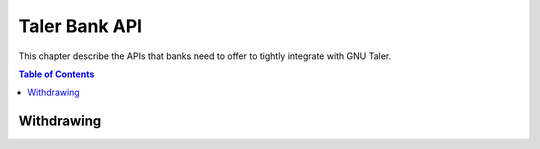 ..
  This file is part of GNU TALER.

  Copyright (C) 2014, 2015, 2016, 2017 Taler Systems SA

  TALER is free software; you can redistribute it and/or modify it under the
  terms of the GNU General Public License as published by the Free Software
  Foundation; either version 2.1, or (at your option) any later version.

  TALER is distributed in the hope that it will be useful, but WITHOUT ANY
  WARRANTY; without even the implied warranty of MERCHANTABILITY or FITNESS FOR
  A PARTICULAR PURPOSE.  See the GNU General Public License for more details.

  You should have received a copy of the GNU General Public License along with
  TALER; see the file COPYING.  If not, see <http://www.gnu.org/licenses/>

  @author Marcello Stanisci
  @author Christian Grothoff

==============
Taler Bank API
==============

This chapter describe the APIs that banks need to offer to tightly integrate with GNU Taler.

.. contents:: Table of Contents


-----------
Withdrawing
-----------


.. _bank-withdraw:
.. http:post:: /taler/withdraw

  This API provides programmatic withdrawal of cash via Taler to all the
  users registered at the bank.  It triggers a wire transfer from the client
  bank account to the exchange's.

  **Request** The body of this request must have the format of a `BankTalerWithdrawRequest`.

  **Response**

  :status 200 OK:
    The withdrawal was correctly initiated, therefore the exchange received the
    payment.  A `BankTalerWithdrawResponse` object is returned.
  :status 406 Not Acceptable: the user does not have sufficient credit to fulfill their request.
  :status 404 Not Found: The exchange wire details did not point to any valid bank account.

  **Details**

  .. ts:def:: BankTalerWithdrawRequest

    interface BankTalerWithdrawRequest {

      // Authentication method used
      auth: BankAuth;
    
      // Amount to withdraw.
      amount: Amount;

      // Reserve public key.
      reserve_pub: string;

      // Exchange bank details specified in the 'payto'
      // format.  NOTE: this field is optional, therefore
      // the bank will initiate the withdrawal with the
      // default exchange, if not given.
      exchange_wire_details: string;
    }

  .. ts:def:: BankTalerWithdrawResponse

    interface BankTalerWithdrawResponse {

      // Sender account details in 'payto' format.
      sender_wire_details: string;

      // Exchange base URL.  Optional: only returned
      // if the user used the default exchange.
      exchange_url: string;
    }
